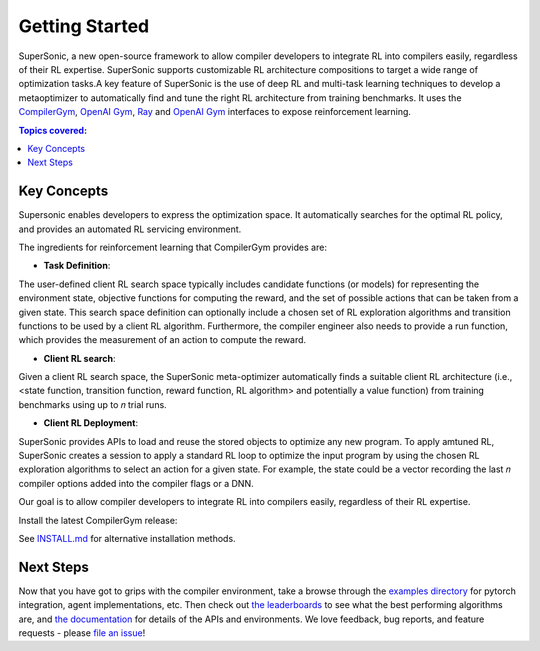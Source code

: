 Getting Started
===============

..
 image:: https://colab.research.google.com/assets/colab-badge.svg
 :target: https://colab.research.google.com/github/facebookresearch/CompilerGym/blob/stable/examples/getting-started.ipynb

SuperSonic, a new open-source framework to allow compiler developers to integrate
RL into compilers easily, regardless of their RL expertise. SuperSonic supports
customizable RL architecture compositions to target a wide range of optimization
tasks.A key feature of SuperSonic is the use of deep RL and multi-task learning
techniques to develop a metaoptimizer to automatically find and tune the right RL
architecture from training benchmarks. It uses the `CompilerGym <https://compilergym.com/>`_,
`OpenAI Gym <https://gym.openai.com/>`_, `Ray <https://docs.ray.io/en/latest/>`_ and
`OpenAI Gym <https://gym.openai.com/>`_
interfaces to expose reinforcement learning.

.. contents:: Topics covered:
    :local:


Key Concepts
------------

Supersonic enables developers to express the optimization space. It automatically
searches for the optimal RL policy, and provides an automated RL servicing
environment.

.. image:: /_static/img/overview.png

The ingredients for reinforcement learning that CompilerGym provides are:

* **Task Definition**:
The user-defined client RL search space typically includes candidate functions
(or models) for representing the environment state, objective
functions for computing the reward, and the set of possible actions that can be
taken from a given state. This search space definition can optionally include a
chosen set of RL exploration algorithms and transition functions to be used by a
client RL algorithm. Furthermore, the compiler engineer also needs to provide a
run function, which provides the measurement of an action to compute the reward.

* **Client RL search**:
Given a client RL search space, the SuperSonic meta-optimizer automatically finds a suitable client RL architecture (i.e.,
<state function, transition function, reward function, RL
algorithm> and potentially a value function) from training benchmarks
using up to 𝑛 trial runs.

* **Client RL Deployment**:
SuperSonic provides APIs to load and reuse the stored objects
to optimize any new program. To apply amtuned RL, SuperSonic
creates a session to apply a standard
RL loop to optimize the input program by using the chosen
RL exploration algorithms to select an action for a given
state. For example, the state could be a vector recording the
last 𝑛 compiler options added into the compiler flags or a
DNN.


Our goal is to allow compiler developers to integrate RL
into compilers easily, regardless of their RL expertise.

Install the latest CompilerGym release:

See `INSTALL.md
<https://github.com/HuantWang/SUPERSONIC/blob/master/INSTALL.md>`_
for alternative installation methods.

Next Steps
----------

Now that you have got to grips with the compiler environment, take a browse
through the `examples directory
<https://github.com/facebookresearch/CompilerGym/tree/stable/examples>`_ for
pytorch integration, agent implementations, etc. Then check out `the
leaderboards <https://github.com/facebookresearch/CompilerGym#leaderboards>`_ to
see what the best performing algorithms are, and `the documentation
<https://facebookresearch.github.io/CompilerGym/>`_ for details of the APIs and
environments. We love feedback, bug reports, and feature requests - please `file
an issue <https://github.com/facebookresearch/CompilerGym/issues/new/choose>`_!
